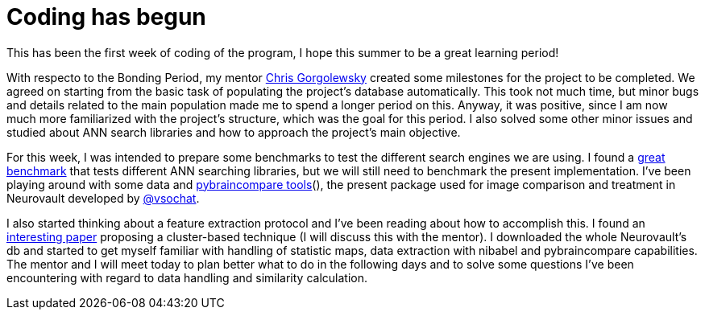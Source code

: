 # Coding has begun


This has been the first week of coding of the program, I hope this summer to be a great learning period!

With respecto to the Bonding Period, my mentor link:https://github.com/chrisfilo[Chris Gorgolewsky] created some milestones for the project to be completed. We agreed on starting from the basic task of populating the project's database automatically. This took not much time, but minor bugs and details related to the main population made me to spend a longer period on this. Anyway, it was positive, since I am now much more familiarized with the project's structure, which was the goal for this period. I also solved some other minor issues and studied about ANN search libraries and how to approach the project's main objective.

For this week, I was intended to prepare some benchmarks to test the different search engines we are using. I found a link:https://github.com/erikbern/ann-benchmarks[great benchmark] that tests different ANN searching libraries, but we will still need to benchmark the present implementation. I've been playing around with some data and link:https://github.com/vsoch/pybraincompare[pybraincompare tools](), the present package used for image comparison and treatment in Neurovault developed by link:https://github.com/vsoch[@vsochat]. 

I also started thinking about a feature extraction protocol and I've been reading about how to accomplish this. I found an link:https://www.google.es/url?sa=t&rct=j&q=&esrc=s&source=web&cd=3&cad=rja&uact=8&ved=0ahUKEwiQz5SigfjMAhWGNxQKHU81AiEQFggxMAI&url=http%3A%2F%2Fwww.omicsonline.com%2Fopen-access%2Fa-similarity-retrieval-tool-for-functional-magnetic-resonance-imaging-statistical-maps-2090-4924-2-103.pdf&usg=AFQjCNHKJbuHEO0xsxC2lgaj9yiLTzW8-Q&sig2=TJ3krts0QC22zybsFa92zg[interesting paper] proposing a cluster-based technique (I will discuss this with the mentor). I downloaded the whole Neurovault's db and started to get myself familiar with handling of statistic maps, data extraction with nibabel and pybraincompare capabilities. The mentor and I will meet today to plan better what to do in the following days and to solve some questions I've been encountering with regard to data handling and similarity calculation. 

